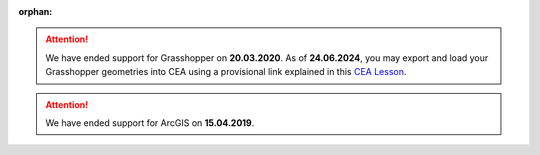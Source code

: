 :orphan:

.. attention::
    
    We have ended support for Grasshopper on **20.03.2020**.
    As of **24.06.2024**, you may export and load your Grasshopper geometries into CEA using a provisional link explained
    in this `CEA Lesson <https://www.cityenergyanalyst.com/learning-camp/cea-s-01-from-grasshopper-to-cea-dashboard>`__.

.. attention:: We have ended support for ArcGIS on **15.04.2019**.